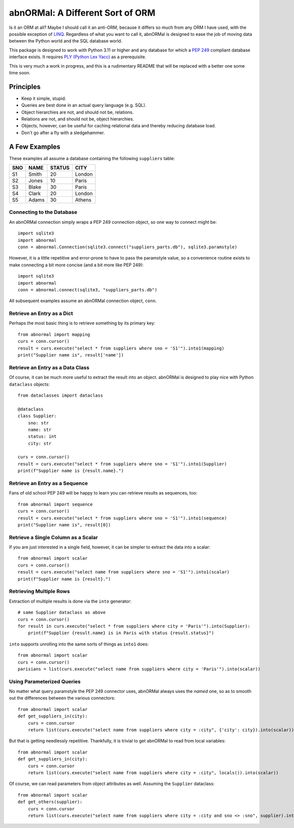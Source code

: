 #################################
abnORMal: A Different Sort of ORM
#################################

Is it an ORM at all? Maybe I should call it an anti-ORM, because it differs
so much from any ORM I have used, with the possible exception of
`LINQ <https://en.wikipedia.org/wiki/Language_Integrated_Query>`_.
Regardless of what you want to call it, abnORMal is designed to ease the job
of moving data between the Python world and the SQL database world.

This package is designed to work with Python 3.11 or higher and any database
for which a `PEP 249 <https://peps.python.org/pep-0249/>`_ compliant
database interface exists. It requires
`PLY (Python Lex Yacc) <http://www.dabeaz.com/ply/>`_ as a prerequisite.

This is very much a work in progress, and this is a rudimentary README that
will be replaced with a better one some time soon.

Principles
==========

* Keep it simple, stupid.
* Queries are best done in an actual query language (e.g. SQL).
* Object hierarchies are not, and should not be, relations.
* Relations are not, and should not be, object hierarchies.
* Objects, however, can be useful for caching relational data and
  thereby reducing database load.
* Don't go after a fly with a sledgehammer.

A Few Examples
==============

These examples all assume a database containing the following ``suppliers`` table:

===  =====  ======  ======
SNO  NAME   STATUS  CITY
===  =====  ======  ======
S1   Smith  20      London
S2   Jones  10      Paris
S3   Blake  30      Paris
S4   Clark  20      London
S5   Adams  30      Athens
===  =====  ======  ======

Connecting to the Database
--------------------------

An abnORMal connection simply wraps a PEP 249 connection object, so one way
to connect might be::

    import sqlite3
    import abnormal
    conn = abnormal.Connection(sqlite3.connect("suppliers_parts.db"), sqlite3.paramstyle)

However, it is a little repetitive and error-prone to have to pass the
paramstyle value, so a convenience routine exists to make connecting a
bit more concise (and a bit more like PEP 249)::

    import sqlite3
    import abnormal
    conn = abnormal.connect(sqlite3, "suppliers_parts.db")

All subsequent examples assume an abnORMal connection object, ``conn``.

Retrieve an Entry as a Dict
---------------------------

Perhaps the most basic thing is to retrieve something by its primary key::

    from abnormal import mapping
    curs = conn.cursor()
    result = curs.execute("select * from suppliers where sno = 'S1'").into1(mapping)
    print("Supplier name is", result['name'])

Retrieve an Entry as a Data Class
---------------------------------

Of course, it can be much more useful to extract the result into an object.
abnORMal is designed to play nice with Python ``dataclass`` objects::

    from dataclasses import dataclass

    @dataclass
    class Supplier:
        sno: str
        name: str
        status: int
        city: str

    curs = conn.cursor()
    result = curs.execute("select * from suppliers where sno = 'S1'").into1(Supplier)
    print(f"Supplier name is {result.name}.")

Retrieve an Entry as a Sequence
-------------------------------

Fans of old school PEP 249 will be happy to learn you can retrieve results as
sequences, too::

    from abnormal import sequence
    curs = conn.cursor()
    result = curs.execute("select * from suppliers where sno = 'S1'").into1(sequence)
    print("Supplier name is", result[0])

Retrieve a Single Column as a Scalar
------------------------------------

If you are just interested in a single field, however, it can be simpler to
extract the data into a scalar::

    from abnormal import scalar
    curs = conn.cursor()
    result = curs.execute("select name from suppliers where sno = 'S1'").into1(scalar)
    print(f"Supplier name is {result}.")

Retrieving Multiple Rows
------------------------

Extraction of multiple results is done via the ``into`` generator::

    # same Supplier dataclass as above
    curs = conn.cursor()
    for result in curs.execute("select * from suppliers where city = 'Paris'").into(Supplier):
        print(f"Supplier {result.name} is in Paris with status {result.status}")

``into`` supports unrolling into the same sorts of things as ``into1`` does::

    from abnormal import scalar
    curs = conn.cursor()
    parisians = list(curs.execute("select name from suppliers where city = 'Paris'").into(scalar))

Using Parameterized Queries
---------------------------


No matter what query paramstyle the PEP 249 connector uses, abnORMal always
uses the *named* one, so as to smooth out the differences between the various
connectors::

    from abnormal import scalar
    def get_suppliers_in(city):
        curs = conn.cursor
        return list(curs.execute("select name from suppliers where city = :city", {'city': city}).into(scalar))

But that is getting needlessly repetitive. Thankfully, it is trivial to get
abnORMal to read from local variables::

    from abnormal import scalar
    def get_suppliers_in(city):
        curs = conn.cursor
        return list(curs.execute("select name from suppliers where city = :city", locals()).into(scalar))

Of course, we can read parameters from object attributes as well. Assuming the ``Supplier`` dataclass::

    from abnormal import scalar
    def get_others(supplier):
        curs = conn.cursor
        return list(curs.execute("select name from suppliers where city = :city and sno <> :sno", supplier).into(scalar))
